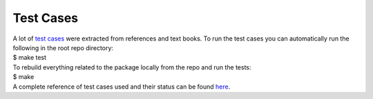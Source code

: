 .. _test cases:

Test Cases
----------

| A lot of `test cases <https://github.com/MagedMohamedTurk/Turbomachinery-Rotors-Balancing/blob/master/test/README.md>`__ were extracted from references and text books. To run the test cases you can automatically run the following in the root repo directory:
| $ make test

| To rebuild everything related to the package locally from the repo and
  run the tests:
| $ make
| A complete reference of test cases used and their status can be found `here <https://github.com/MagedMohamedTurk/Turbomachinery-Rotors-Balancing/blob/master/test/README.md>`__.
